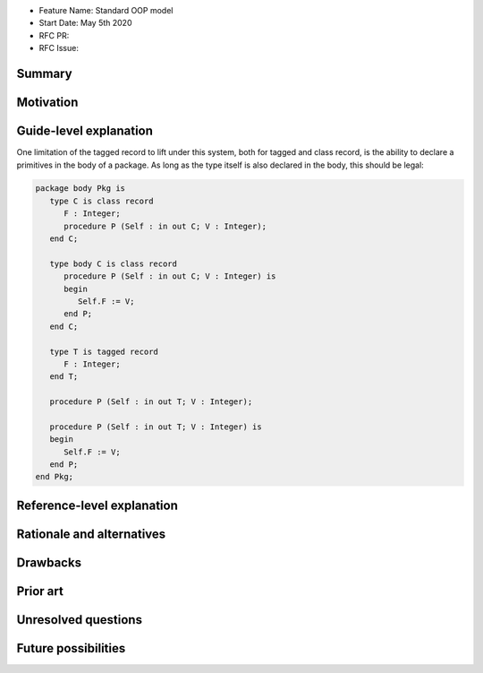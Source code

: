 - Feature Name: Standard OOP model
- Start Date: May 5th 2020
- RFC PR:
- RFC Issue:

Summary
=======

Motivation
==========

Guide-level explanation
=======================

One limitation of the tagged record to lift under this system, both for
tagged and class record, is the ability to declare a primitives in the body of
a package. As long as the type itself is also declared in the body, this should
be legal:

.. code-block:: ada

   package body Pkg is
      type C is class record
         F : Integer;
         procedure P (Self : in out C; V : Integer);
      end C;

      type body C is class record
         procedure P (Self : in out C; V : Integer) is
         begin
            Self.F := V;
         end P;
      end C;

      type T is tagged record
         F : Integer;
      end T;

      procedure P (Self : in out T; V : Integer);

      procedure P (Self : in out T; V : Integer) is
      begin
         Self.F := V;
      end P;
   end Pkg;

Reference-level explanation
===========================

Rationale and alternatives
==========================

Drawbacks
=========

Prior art
=========

Unresolved questions
====================

Future possibilities
====================
